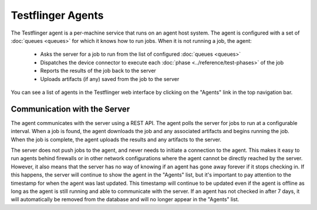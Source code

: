 Testflinger Agents
==================

The Testflinger agent is a per-machine service that runs on an agent host
system. The agent is configured with a set of :doc:`queues <queues>` for which
it knows how to run jobs. When it is not running a job, the agent:

   * Asks the server for a job to run from the list of configured :doc:`queues <queues>`
   * Dispatches the device connector to execute each :doc:`phase <../reference/test-phases>` of the job
   * Reports the results of the job back to the server
   * Uploads artifacts (if any) saved from the job to the server

You can see a list of agents in the Testflinger web interface by clicking on the
"Agents" link in the top navigation bar.

Communication with the Server
-----------------------------

The agent communicates with the server using a REST API. The agent polls the
server for jobs to run at a configurable interval. When a job is found, the agent
downloads the job and any associated artifacts and begins running the job. When
the job is complete, the agent uploads the results and any artifacts to the server.

The server does not push jobs to the agent, and never needs to initiate a connection
to the agent. This makes it easy to run agents behind firewalls or in other
network configurations where the agent cannot be directly reached by the server.
However, it also means that the server has no way of knowing if an agent has gone
away forever if it stops checking in. If this happens, the server will continue to
show the agent in the "Agents" list, but it's important to pay attention to the
timestamp for when the agent was last updated.  This timestamp will continue to
be updated even if the agent is offline as long as the agent is still running and
able to communicate with the server. If an agent has not checked in after 7 days,
it will automatically be removed from the database and will no longer appear in
the "Agents" list.